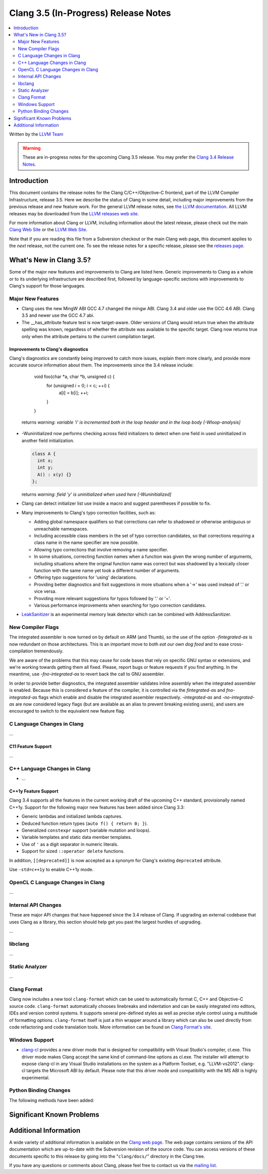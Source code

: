=====================================
Clang 3.5 (In-Progress) Release Notes
=====================================

.. contents::
   :local:
   :depth: 2

Written by the `LLVM Team <http://llvm.org/>`_

.. warning::

   These are in-progress notes for the upcoming Clang 3.5 release. You may
   prefer the `Clang 3.4 Release Notes
   <http://llvm.org/releases/3.4/tools/clang/docs/ReleaseNotes.html>`_.

Introduction
============

This document contains the release notes for the Clang C/C++/Objective-C
frontend, part of the LLVM Compiler Infrastructure, release 3.5. Here we
describe the status of Clang in some detail, including major
improvements from the previous release and new feature work. For the
general LLVM release notes, see `the LLVM
documentation <http://llvm.org/docs/ReleaseNotes.html>`_. All LLVM
releases may be downloaded from the `LLVM releases web
site <http://llvm.org/releases/>`_.

For more information about Clang or LLVM, including information about the
latest release, please check out the main `Clang Web Site
<http://clang.llvm.org>`_ or the `LLVM Web Site <http://llvm.org>`_.

Note that if you are reading this file from a Subversion checkout or the main
Clang web page, this document applies to the *next* release, not the current
one. To see the release notes for a specific release, please see the `releases
page <http://llvm.org/releases/>`_.

What's New in Clang 3.5?
========================

Some of the major new features and improvements to Clang are listed here.
Generic improvements to Clang as a whole or to its underlying infrastructure
are described first, followed by language-specific sections with improvements
to Clang's support for those languages.

Major New Features
------------------

- Clang uses the new MingW ABI
  GCC 4.7 changed the mingw ABI. Clang 3.4 and older use the GCC 4.6
  ABI. Clang 3.5 and newer use the GCC 4.7 abi.

- The __has_attribute feature test is now target-aware. Older versions of Clang 
  would return true when the attribute spelling was known, regardless of whether 
  the attribute was available to the specific target. Clang now returns true only 
  when the attribute pertains to the current compilation target.


Improvements to Clang's diagnostics
^^^^^^^^^^^^^^^^^^^^^^^^^^^^^^^^^^^

Clang's diagnostics are constantly being improved to catch more issues,
explain them more clearly, and provide more accurate source information
about them. The improvements since the 3.4 release include:

    void foo(char *a, char *b, unsigned c) {
	  for (unsigned i = 0; i < c; ++i) {
		a[i] = b[i];
		++i;
	  }
    }

  returns
  `warning: variable 'i' is incremented both in the loop header and in the loop body [-Wloop-analysis]`

- -Wuninitialized now performs checking across field initializers to detect
  when one field in used uninitialized in another field initialization.

  .. code-block:: c++

    class A {
      int x;
      int y;
      A() : x(y) {}
    };

  returns
  `warning: field 'y' is uninitialized when used here [-Wuninitialized]`

- Clang can detect initializer list use inside a macro and suggest parentheses
  if possible to fix.
- Many improvements to Clang's typo correction facilities, such as:

  + Adding global namespace qualifiers so that corrections can refer to shadowed
    or otherwise ambiguous or unreachable namespaces.
  + Including accessible class members in the set of typo correction candidates,
    so that corrections requiring a class name in the name specifier are now
    possible.
  + Allowing typo corrections that involve removing a name specifier.
  + In some situations, correcting function names when a function was given the
    wrong number of arguments, including situations where the original function
    name was correct but was shadowed by a lexically closer function with the
    same name yet took a different number of arguments.
  + Offering typo suggestions for 'using' declarations.
  + Providing better diagnostics and fixit suggestions in more situations when
    a '->' was used instead of '.' or vice versa.
  + Providing more relevant suggestions for typos followed by '.' or '='.
  + Various performance improvements when searching for typo correction
    candidates.

- `LeakSanitizer <LeakSanitizer.html>`_ is an experimental memory leak detector
  which can be combined with AddressSanitizer.

New Compiler Flags
------------------

The integrated assembler is now turned on by default on ARM (and Thumb),
so the use of the option `-fintegrated-as` is now redundant on those
architectures. This is an important move to both *eat our own dog food*
and to ease cross-compilation tremendously.

We are aware of the problems that this may cause for code bases that
rely on specific GNU syntax or extensions, and we're working towards
getting them all fixed. Please, report bugs or feature requests if
you find anything. In the meantime, use `-fno-integrated-as` to revert
back the call to GNU assembler.

In order to provide better diagnostics, the integrated assembler validates
inline assembly when the integrated assembler is enabled.  Because this is
considered a feature of the compiler, it is controlled via the `fintegrated-as`
and `fno-integrated-as` flags which enable and disable the integrated assembler
respectively.  `-integrated-as` and `-no-integrated-as` are now considered
legacy flags (but are available as an alias to prevent breaking existing users),
and users are encouraged to switch to the equivalent new feature flag.

C Language Changes in Clang
---------------------------

...

C11 Feature Support
^^^^^^^^^^^^^^^^^^^

...

C++ Language Changes in Clang
-----------------------------

- ...

C++1y Feature Support
^^^^^^^^^^^^^^^^^^^^^

Clang 3.4 supports all the features in the current working draft of the
upcoming C++ standard, provisionally named C++1y. Support for the following
major new features has been added since Clang 3.3:

- Generic lambdas and initialized lambda captures.
- Deduced function return types (``auto f() { return 0; }``).
- Generalized ``constexpr`` support (variable mutation and loops).
- Variable templates and static data member templates.
- Use of ``'`` as a digit separator in numeric literals.
- Support for sized ``::operator delete`` functions.

In addition, ``[[deprecated]]`` is now accepted as a synonym for Clang's
existing ``deprecated`` attribute.

Use ``-std=c++1y`` to enable C++1y mode.

OpenCL C Language Changes in Clang
----------------------------------

...

Internal API Changes
--------------------

These are major API changes that have happened since the 3.4 release of
Clang. If upgrading an external codebase that uses Clang as a library,
this section should help get you past the largest hurdles of upgrading.

...

libclang
--------

...

Static Analyzer
---------------

...

Clang Format
------------

Clang now includes a new tool ``clang-format`` which can be used to
automatically format C, C++ and Objective-C source code. ``clang-format``
automatically chooses linebreaks and indentation and can be easily integrated
into editors, IDEs and version control systems. It supports several pre-defined
styles as well as precise style control using a multitude of formatting
options. ``clang-format`` itself is just a thin wrapper around a library which
can also be used directly from code refactoring and code translation tools.
More information can be found on `Clang Format's
site <http://clang.llvm.org/docs/ClangFormat.html>`_.

Windows Support
---------------

- `clang-cl <UsersManual.html#clang-cl>`_ provides a new driver mode that is
  designed for compatibility with Visual Studio's compiler, cl.exe. This driver
  mode makes Clang accept the same kind of command-line options as cl.exe. The
  installer will attempt to expose clang-cl in any Visual Studio installations
  on the system as a Platform Toolset, e.g. "LLVM-vs2012". clang-cl targets the
  Microsoft ABI by default. Please note that this driver mode and compatibility
  with the MS ABI is highly experimental.

Python Binding Changes
----------------------

The following methods have been added:

Significant Known Problems
==========================

Additional Information
======================

A wide variety of additional information is available on the `Clang web
page <http://clang.llvm.org/>`_. The web page contains versions of the
API documentation which are up-to-date with the Subversion revision of
the source code. You can access versions of these documents specific to
this release by going into the "``clang/docs/``" directory in the Clang
tree.

If you have any questions or comments about Clang, please feel free to
contact us via the `mailing
list <http://lists.cs.uiuc.edu/mailman/listinfo/cfe-dev>`_.
